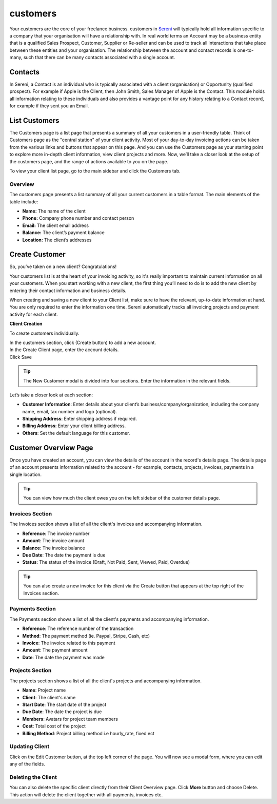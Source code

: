 customers
=========
.. meta::
   :description: Stay organized by keeping your customers, projects, hourly rates and invoices in one place.
   :keywords: projects,invoices,freelancer,tasks,contacts,time tracking,codecanyon

Your customers are the core of your freelance business. customers in `Sereni <https://sereni.beanflare.com/>`_ will typically hold all information specific to a company that your organisation will have a relationship with. In real world terms an Account may be a business entity that is a qualified Sales Prospect, Customer, Supplier or Re-seller and can be used to track all interactions that take place between these entities and your organisation. The relationship between the account and contact records is one-to-many, such that there can be many contacts associated with a single account.

Contacts
""""""""
In Sereni, a Contact is an individual who is typically associated with a client (organisation) or Opportunity (qualified prospect). For example if Apple is the Client, then John Smith, Sales Manager of Apple is the Contact. This module holds all information relating to these individuals and also provides a vantage point for any history relating to a Contact record, for example if they sent you an Email.

List Customers
""""""""""""""

The Customers page is a list page that presents a summary of all your customers in a user-friendly table. Think of Customers page as the "central station" of your client activity. Most of your day-to-day invoicing actions can be taken from the various links and buttons that appear on this page. And you can use the Customers page as your starting point to explore more in-depth client information, view client projects and more. Now, we’ll take a closer look at the setup of the customers page, and the range of actions available to you on the page.

To view your client list page, go to the main sidebar and click the Customers tab.

Overview
^^^^^^^^

The customers page presents a list summary of all your current customers in a table format. The main elements of the table include:

- **Name:** The name of the client
- **Phone:** Company phone number and contact person
- **Email:** The client email address
- **Balance:** The client’s payment balance
- **Location:** The client’s addresses

Create Customer
""""""""""""""""

So, you’ve taken on a new client? Congratulations!

Your customers list is at the heart of your invoicing activity, so it's really important to maintain current information on all your customers. When you start working with a new client, the first thing you’ll need to do is to add the new client by entering their contact information and business details.

When creating and saving a new client to your Client list, make sure to have the relevant, up-to-date information at hand. You are only required to enter the information one time. Sereni automatically tracks all invoicing,projects and payment activity for each client.


**Client Creation**

To create customers individually.

| In the customers section, click (Create button) to add a new account.
| In the Create Client page, enter the account details.
| Click Save

.. TIP:: The New Customer modal is divided into four sections. Enter the information in the relevant fields.

.. Note: You don’t have to complete every field. Enter the information that is important or necessary for your needs.

Let’s take a closer look at each section:

- **Customer Information**: Enter details about your client’s business/company/organization, including the company name, email, tax number and logo (optional).

- **Shipping Address**: Enter shipping address if required.
- **Billing Address**: Enter your client billing address.
- **Others**: Set the default language for this customer.

Customer Overview Page
"""""""""""""""""""""""

Once you have created an account, you can view the details of the account in the record's details page. The details page of an account presents information related to the account - for example, contacts, projects, invoices, payments in a single location.

.. TIP:: You can view how much the client owes you on the left sidebar of the customer details page.

Invoices Section
^^^^^^^^^^^^^^^^

The Invoices section shows a list of all the client's invoices and accompanying information.

- **Reference**: The invoice number
- **Amount**: The invoice amount
- **Balance**: The invoice balance
- **Due Date**: The date the payment is due
- **Status**: The status of the invoice (Draft, Not Paid, Sent, Viewed, Paid, Overdue)

.. TIP:: You can also create a new invoice for this client via the Create button that appears at the top right of the Invoices section.

Payments Section
^^^^^^^^^^^^^^^^

The Payments section shows a list of all the client's payments and accompanying information.

- **Reference**: The reference number of the transaction
- **Method**: The payment method (ie. Paypal, Stripe, Cash, etc)
- **Invoice**: The invoice related to this payment
- **Amount**: The payment amount
- **Date**: The date the payment was made

Projects Section
^^^^^^^^^^^^^^^^

The projects section shows a list of all the client's projects and accompanying information.

- **Name**: Project name
- **Client**: The client's name
- **Start Date**: The start date of the project
- **Due Date**: The date the project is due
- **Members**: Avatars for project team members
- **Cost**: Total cost of the project
- **Billing Method**: Project billing method i.e hourly_rate, fixed ect

Updating Client
^^^^^^^^^^^^^^^^

Click on the Edit Customer button, at the top left corner of the page. You will now see a modal form, where you can edit any of the fields.

Deleting the Client
^^^^^^^^^^^^^^^^^^^^

You can also delete the specific client directly from their Client Overview page.
Click **More** button and choose Delete. This action will delete the client together with all payments, invoices etc.
